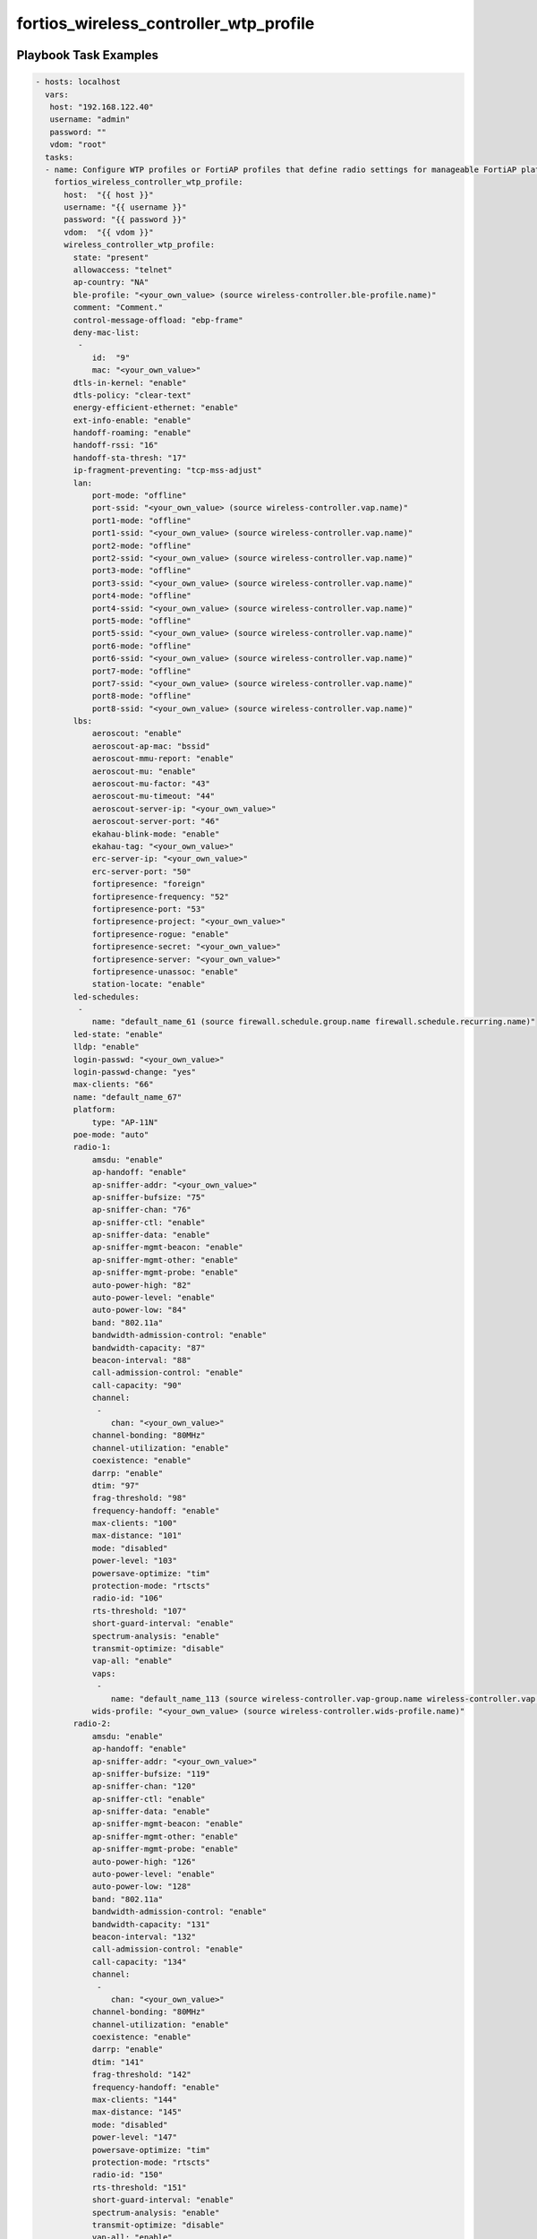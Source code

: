 =======================================
fortios_wireless_controller_wtp_profile
=======================================


Playbook Task Examples
----------------------

.. code-block:: yaml

    - hosts: localhost
      vars:
       host: "192.168.122.40"
       username: "admin"
       password: ""
       vdom: "root"
      tasks:
      - name: Configure WTP profiles or FortiAP profiles that define radio settings for manageable FortiAP platforms.
        fortios_wireless_controller_wtp_profile:
          host:  "{{ host }}"
          username: "{{ username }}"
          password: "{{ password }}"
          vdom:  "{{ vdom }}"
          wireless_controller_wtp_profile:
            state: "present"
            allowaccess: "telnet"
            ap-country: "NA"
            ble-profile: "<your_own_value> (source wireless-controller.ble-profile.name)"
            comment: "Comment."
            control-message-offload: "ebp-frame"
            deny-mac-list:
             -
                id:  "9"
                mac: "<your_own_value>"
            dtls-in-kernel: "enable"
            dtls-policy: "clear-text"
            energy-efficient-ethernet: "enable"
            ext-info-enable: "enable"
            handoff-roaming: "enable"
            handoff-rssi: "16"
            handoff-sta-thresh: "17"
            ip-fragment-preventing: "tcp-mss-adjust"
            lan:
                port-mode: "offline"
                port-ssid: "<your_own_value> (source wireless-controller.vap.name)"
                port1-mode: "offline"
                port1-ssid: "<your_own_value> (source wireless-controller.vap.name)"
                port2-mode: "offline"
                port2-ssid: "<your_own_value> (source wireless-controller.vap.name)"
                port3-mode: "offline"
                port3-ssid: "<your_own_value> (source wireless-controller.vap.name)"
                port4-mode: "offline"
                port4-ssid: "<your_own_value> (source wireless-controller.vap.name)"
                port5-mode: "offline"
                port5-ssid: "<your_own_value> (source wireless-controller.vap.name)"
                port6-mode: "offline"
                port6-ssid: "<your_own_value> (source wireless-controller.vap.name)"
                port7-mode: "offline"
                port7-ssid: "<your_own_value> (source wireless-controller.vap.name)"
                port8-mode: "offline"
                port8-ssid: "<your_own_value> (source wireless-controller.vap.name)"
            lbs:
                aeroscout: "enable"
                aeroscout-ap-mac: "bssid"
                aeroscout-mmu-report: "enable"
                aeroscout-mu: "enable"
                aeroscout-mu-factor: "43"
                aeroscout-mu-timeout: "44"
                aeroscout-server-ip: "<your_own_value>"
                aeroscout-server-port: "46"
                ekahau-blink-mode: "enable"
                ekahau-tag: "<your_own_value>"
                erc-server-ip: "<your_own_value>"
                erc-server-port: "50"
                fortipresence: "foreign"
                fortipresence-frequency: "52"
                fortipresence-port: "53"
                fortipresence-project: "<your_own_value>"
                fortipresence-rogue: "enable"
                fortipresence-secret: "<your_own_value>"
                fortipresence-server: "<your_own_value>"
                fortipresence-unassoc: "enable"
                station-locate: "enable"
            led-schedules:
             -
                name: "default_name_61 (source firewall.schedule.group.name firewall.schedule.recurring.name)"
            led-state: "enable"
            lldp: "enable"
            login-passwd: "<your_own_value>"
            login-passwd-change: "yes"
            max-clients: "66"
            name: "default_name_67"
            platform:
                type: "AP-11N"
            poe-mode: "auto"
            radio-1:
                amsdu: "enable"
                ap-handoff: "enable"
                ap-sniffer-addr: "<your_own_value>"
                ap-sniffer-bufsize: "75"
                ap-sniffer-chan: "76"
                ap-sniffer-ctl: "enable"
                ap-sniffer-data: "enable"
                ap-sniffer-mgmt-beacon: "enable"
                ap-sniffer-mgmt-other: "enable"
                ap-sniffer-mgmt-probe: "enable"
                auto-power-high: "82"
                auto-power-level: "enable"
                auto-power-low: "84"
                band: "802.11a"
                bandwidth-admission-control: "enable"
                bandwidth-capacity: "87"
                beacon-interval: "88"
                call-admission-control: "enable"
                call-capacity: "90"
                channel:
                 -
                    chan: "<your_own_value>"
                channel-bonding: "80MHz"
                channel-utilization: "enable"
                coexistence: "enable"
                darrp: "enable"
                dtim: "97"
                frag-threshold: "98"
                frequency-handoff: "enable"
                max-clients: "100"
                max-distance: "101"
                mode: "disabled"
                power-level: "103"
                powersave-optimize: "tim"
                protection-mode: "rtscts"
                radio-id: "106"
                rts-threshold: "107"
                short-guard-interval: "enable"
                spectrum-analysis: "enable"
                transmit-optimize: "disable"
                vap-all: "enable"
                vaps:
                 -
                    name: "default_name_113 (source wireless-controller.vap-group.name wireless-controller.vap.name)"
                wids-profile: "<your_own_value> (source wireless-controller.wids-profile.name)"
            radio-2:
                amsdu: "enable"
                ap-handoff: "enable"
                ap-sniffer-addr: "<your_own_value>"
                ap-sniffer-bufsize: "119"
                ap-sniffer-chan: "120"
                ap-sniffer-ctl: "enable"
                ap-sniffer-data: "enable"
                ap-sniffer-mgmt-beacon: "enable"
                ap-sniffer-mgmt-other: "enable"
                ap-sniffer-mgmt-probe: "enable"
                auto-power-high: "126"
                auto-power-level: "enable"
                auto-power-low: "128"
                band: "802.11a"
                bandwidth-admission-control: "enable"
                bandwidth-capacity: "131"
                beacon-interval: "132"
                call-admission-control: "enable"
                call-capacity: "134"
                channel:
                 -
                    chan: "<your_own_value>"
                channel-bonding: "80MHz"
                channel-utilization: "enable"
                coexistence: "enable"
                darrp: "enable"
                dtim: "141"
                frag-threshold: "142"
                frequency-handoff: "enable"
                max-clients: "144"
                max-distance: "145"
                mode: "disabled"
                power-level: "147"
                powersave-optimize: "tim"
                protection-mode: "rtscts"
                radio-id: "150"
                rts-threshold: "151"
                short-guard-interval: "enable"
                spectrum-analysis: "enable"
                transmit-optimize: "disable"
                vap-all: "enable"
                vaps:
                 -
                    name: "default_name_157 (source wireless-controller.vap-group.name wireless-controller.vap.name)"
                wids-profile: "<your_own_value> (source wireless-controller.wids-profile.name)"
            split-tunneling-acl:
             -
                dest-ip: "<your_own_value>"
                id:  "161"
            split-tunneling-acl-local-ap-subnet: "enable"
            split-tunneling-acl-path: "tunnel"
            tun-mtu-downlink: "164"
            tun-mtu-uplink: "165"
            wan-port-mode: "wan-lan"



Playbook File Examples
----------------------


../ansible_fgt_modules/v6.0.2/wireless_controller/fortios_wireless_controller_wtp_profile_example.yml
+++++++++++++++++++++++++++++++++++++++++++++++++++++++++++++++++++++++++++++++++++++++++++++++++++++

.. code-block:: yaml
            - hosts: localhost
      vars:
       host: "192.168.122.40"
       username: "admin"
       password: ""
       vdom: "root"
      tasks:
      - name: Configure WTP profiles or FortiAP profiles that define radio settings for manageable FortiAP platforms.
        fortios_wireless_controller_wtp_profile:
          host:  "{{ host }}"
          username: "{{ username }}"
          password: "{{ password }}"
          vdom:  "{{ vdom }}"
          wireless_controller_wtp_profile:
            state: "present"
            allowaccess: "telnet"
            ap-country: "NA"
            ble-profile: "<your_own_value> (source wireless-controller.ble-profile.name)"
            comment: "Comment."
            control-message-offload: "ebp-frame"
            deny-mac-list:
             -
                id:  "9"
                mac: "<your_own_value>"
            dtls-in-kernel: "enable"
            dtls-policy: "clear-text"
            energy-efficient-ethernet: "enable"
            ext-info-enable: "enable"
            handoff-roaming: "enable"
            handoff-rssi: "16"
            handoff-sta-thresh: "17"
            ip-fragment-preventing: "tcp-mss-adjust"
            lan:
                port-mode: "offline"
                port-ssid: "<your_own_value> (source wireless-controller.vap.name)"
                port1-mode: "offline"
                port1-ssid: "<your_own_value> (source wireless-controller.vap.name)"
                port2-mode: "offline"
                port2-ssid: "<your_own_value> (source wireless-controller.vap.name)"
                port3-mode: "offline"
                port3-ssid: "<your_own_value> (source wireless-controller.vap.name)"
                port4-mode: "offline"
                port4-ssid: "<your_own_value> (source wireless-controller.vap.name)"
                port5-mode: "offline"
                port5-ssid: "<your_own_value> (source wireless-controller.vap.name)"
                port6-mode: "offline"
                port6-ssid: "<your_own_value> (source wireless-controller.vap.name)"
                port7-mode: "offline"
                port7-ssid: "<your_own_value> (source wireless-controller.vap.name)"
                port8-mode: "offline"
                port8-ssid: "<your_own_value> (source wireless-controller.vap.name)"
            lbs:
                aeroscout: "enable"
                aeroscout-ap-mac: "bssid"
                aeroscout-mmu-report: "enable"
                aeroscout-mu: "enable"
                aeroscout-mu-factor: "43"
                aeroscout-mu-timeout: "44"
                aeroscout-server-ip: "<your_own_value>"
                aeroscout-server-port: "46"
                ekahau-blink-mode: "enable"
                ekahau-tag: "<your_own_value>"
                erc-server-ip: "<your_own_value>"
                erc-server-port: "50"
                fortipresence: "foreign"
                fortipresence-frequency: "52"
                fortipresence-port: "53"
                fortipresence-project: "<your_own_value>"
                fortipresence-rogue: "enable"
                fortipresence-secret: "<your_own_value>"
                fortipresence-server: "<your_own_value>"
                fortipresence-unassoc: "enable"
                station-locate: "enable"
            led-schedules:
             -
                name: "default_name_61 (source firewall.schedule.group.name firewall.schedule.recurring.name)"
            led-state: "enable"
            lldp: "enable"
            login-passwd: "<your_own_value>"
            login-passwd-change: "yes"
            max-clients: "66"
            name: "default_name_67"
            platform:
                type: "AP-11N"
            poe-mode: "auto"
            radio-1:
                amsdu: "enable"
                ap-handoff: "enable"
                ap-sniffer-addr: "<your_own_value>"
                ap-sniffer-bufsize: "75"
                ap-sniffer-chan: "76"
                ap-sniffer-ctl: "enable"
                ap-sniffer-data: "enable"
                ap-sniffer-mgmt-beacon: "enable"
                ap-sniffer-mgmt-other: "enable"
                ap-sniffer-mgmt-probe: "enable"
                auto-power-high: "82"
                auto-power-level: "enable"
                auto-power-low: "84"
                band: "802.11a"
                bandwidth-admission-control: "enable"
                bandwidth-capacity: "87"
                beacon-interval: "88"
                call-admission-control: "enable"
                call-capacity: "90"
                channel:
                 -
                    chan: "<your_own_value>"
                channel-bonding: "80MHz"
                channel-utilization: "enable"
                coexistence: "enable"
                darrp: "enable"
                dtim: "97"
                frag-threshold: "98"
                frequency-handoff: "enable"
                max-clients: "100"
                max-distance: "101"
                mode: "disabled"
                power-level: "103"
                powersave-optimize: "tim"
                protection-mode: "rtscts"
                radio-id: "106"
                rts-threshold: "107"
                short-guard-interval: "enable"
                spectrum-analysis: "enable"
                transmit-optimize: "disable"
                vap-all: "enable"
                vaps:
                 -
                    name: "default_name_113 (source wireless-controller.vap-group.name wireless-controller.vap.name)"
                wids-profile: "<your_own_value> (source wireless-controller.wids-profile.name)"
            radio-2:
                amsdu: "enable"
                ap-handoff: "enable"
                ap-sniffer-addr: "<your_own_value>"
                ap-sniffer-bufsize: "119"
                ap-sniffer-chan: "120"
                ap-sniffer-ctl: "enable"
                ap-sniffer-data: "enable"
                ap-sniffer-mgmt-beacon: "enable"
                ap-sniffer-mgmt-other: "enable"
                ap-sniffer-mgmt-probe: "enable"
                auto-power-high: "126"
                auto-power-level: "enable"
                auto-power-low: "128"
                band: "802.11a"
                bandwidth-admission-control: "enable"
                bandwidth-capacity: "131"
                beacon-interval: "132"
                call-admission-control: "enable"
                call-capacity: "134"
                channel:
                 -
                    chan: "<your_own_value>"
                channel-bonding: "80MHz"
                channel-utilization: "enable"
                coexistence: "enable"
                darrp: "enable"
                dtim: "141"
                frag-threshold: "142"
                frequency-handoff: "enable"
                max-clients: "144"
                max-distance: "145"
                mode: "disabled"
                power-level: "147"
                powersave-optimize: "tim"
                protection-mode: "rtscts"
                radio-id: "150"
                rts-threshold: "151"
                short-guard-interval: "enable"
                spectrum-analysis: "enable"
                transmit-optimize: "disable"
                vap-all: "enable"
                vaps:
                 -
                    name: "default_name_157 (source wireless-controller.vap-group.name wireless-controller.vap.name)"
                wids-profile: "<your_own_value> (source wireless-controller.wids-profile.name)"
            split-tunneling-acl:
             -
                dest-ip: "<your_own_value>"
                id:  "161"
            split-tunneling-acl-local-ap-subnet: "enable"
            split-tunneling-acl-path: "tunnel"
            tun-mtu-downlink: "164"
            tun-mtu-uplink: "165"
            wan-port-mode: "wan-lan"




